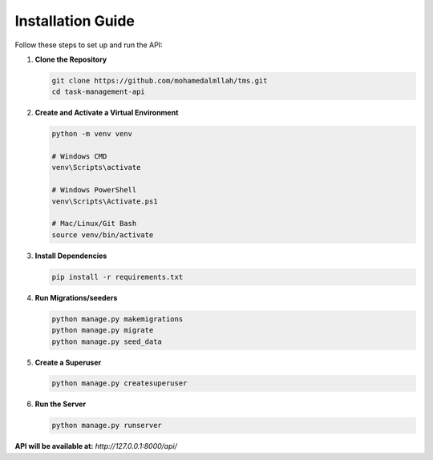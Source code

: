 Installation Guide
==================

Follow these steps to set up and run the API:

1. **Clone the Repository**

   .. code-block:: sh

      git clone https://github.com/mohamedalmllah/tms.git
      cd task-management-api

2. **Create and Activate a Virtual Environment**

   .. code-block:: sh

      python -m venv venv

      # Windows CMD
      venv\Scripts\activate

      # Windows PowerShell
      venv\Scripts\Activate.ps1

      # Mac/Linux/Git Bash
      source venv/bin/activate

3. **Install Dependencies**

   .. code-block:: sh

      pip install -r requirements.txt

4. **Run Migrations/seeders**

   .. code-block:: sh

      python manage.py makemigrations
      python manage.py migrate
      python manage.py seed_data

5. **Create a Superuser**

   .. code-block:: sh

      python manage.py createsuperuser

6. **Run the Server**

   .. code-block:: sh

      python manage.py runserver

**API will be available at:** `http://127.0.0.1:8000/api/`